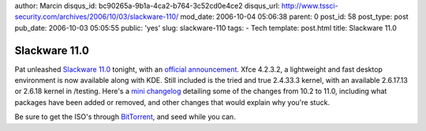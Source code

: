 author: Marcin
disqus_id: bc90265a-9b1a-4ca2-b764-3c52cd0e4ce2
disqus_url: http://www.tssci-security.com/archives/2006/10/03/slackware-110/
mod_date: 2006-10-04 05:06:38
parent: 0
post_id: 58
post_type: post
pub_date: 2006-10-03 05:05:55
public: 'yes'
slug: slackware-110
tags:
- Tech
template: post.html
title: Slackware 11.0

Slackware 11.0
##############

Pat unleashed `Slackware 11.0 <http://www.slackware.com>`_ tonight, with
an `official
announcement <http://www.slackware.com/announce/11.0.php>`_. Xfce
4.2.3.2, a lightweight and fast desktop environment is now available
along with KDE. Still included is the tried and true 2.4.33.3 kernel,
with an available 2.6.17.13 or 2.6.18 kernel in /testing. Here's a `mini
changelog <http://www.slackware.com/announce/changes11.0.php>`_
detailing some of the changes from 10.2 to 11.0, including what packages
have been added or removed, and other changes that would explain why
you're stuck.

Be sure to get the ISO's through
`BitTorrent <http://www.slackware.com/getslack/torrents.php>`_, and seed
while you can.
